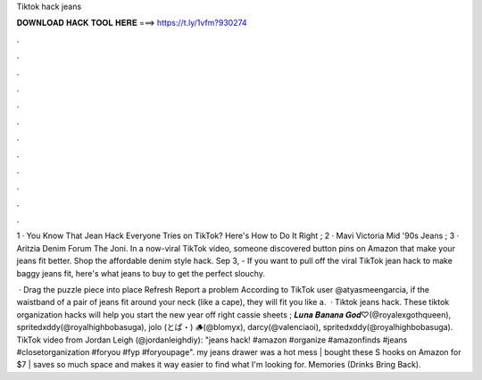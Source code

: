 Tiktok hack jeans



𝐃𝐎𝐖𝐍𝐋𝐎𝐀𝐃 𝐇𝐀𝐂𝐊 𝐓𝐎𝐎𝐋 𝐇𝐄𝐑𝐄 ===> https://t.ly/1vfm?930274



.



.



.



.



.



.



.



.



.



.



.



.

1 · You Know That Jean Hack Everyone Tries on TikTok? Here's How to Do It Right ; 2 · Mavi Victoria Mid '90s Jeans ; 3 · Aritzia Denim Forum The Joni. In a now-viral TikTok video, someone discovered button pins on Amazon that make your jeans fit better. Shop the affordable denim style hack. Sep 3, - If you want to pull off the viral TikTok jean hack to make baggy jeans fit, here's what jeans to buy to get the perfect slouchy.

 · Drag the puzzle piece into place Refresh Report a problem According to TikTok user @atyasmeengarcia, if the waistband of a pair of jeans fit around your neck (like a cape), they will fit you like a.  · Tiktok jeans hack. These tiktok organization hacks will help you start the new year off right cassie sheets ; 𝑳𝒖𝒏𝒂 𝑩𝒂𝒏𝒂𝒏𝒂 𝑮𝒐𝒅♡︎(@royalexgothqueen), spritedxddy(@royalhighbobasuga), jolo (とぱ・) 🪵(@blomyx), darcy(@valenciaoi), spritedxddy(@royalhighbobasuga). TikTok video from Jordan Leigh (@jordanleighdiy): "jeans hack! #amazon #organize #amazonfinds #jeans #closetorganization #foryou #fyp #foryoupage". my jeans drawer was a hot mess | bought these S hooks on Amazon for $7 | saves so much space and makes it way easier to find what I'm looking for. Memories (Drinks Bring Back).
